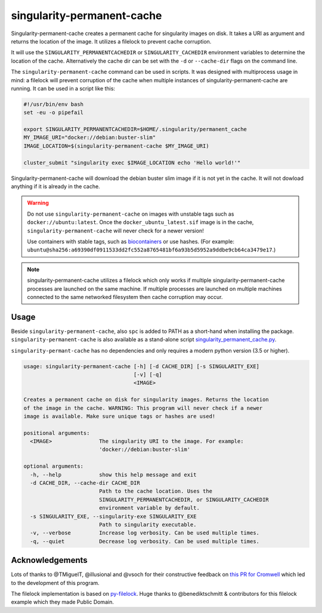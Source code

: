 singularity-permanent-cache
===========================

Singularity-permanent-cache creates a permanent cache for singularity images on
disk. It takes a URI as argument and returns the location of the image. It
utilizes a filelock to prevent cache corruption.

It will use the
``SINGULARITY_PERMANENTCACHEDIR`` or ``SINGULARITY_CACHEDIR`` environment
variables to determine the location of the cache. Alternatively the cache dir
can be set with the ``-d`` or ``--cache-dir`` flags on the command line.

The ``singularity-permanent-cache`` command can be used in scripts. It was
designed with multiprocess usage in mind: a filelock will prevent corruption
of the cache when multiple instances of singularity-permanent-cache are
running. It can be used in a script like this:

.. code-block:: bash

    #!/usr/bin/env bash
    set -eu -o pipefail

    export SINGULARITY_PERMANENTCACHEDIR=$HOME/.singularity/permanent_cache
    MY_IMAGE_URI="docker://debian:buster-slim"
    IMAGE_LOCATION=$(singularity-permanent-cache $MY_IMAGE_URI)

    cluster_submit "singularity exec $IMAGE_LOCATION echo 'Hello world!'"

Singularity-permanent-cache will download the debian buster slim image
if it is not yet in the cache. It will not dowload anything if it is already
in the cache.

.. warning::

    Do not use ``singularity-permanent-cache`` on images with unstable tags
    such as ``docker://ubuntu:latest``. Once the ``docker_ubuntu_latest.sif``
    image is in the cache, ``singularity-permanent-cache`` will never check
    for a newer version!

    Use containers with stable tags, such as `biocontainers
    <https://biocontainers.pro>`_ or use hashes. (For example:
    ``ubuntu@sha256:a69390df0911533dd2fc552a8765481bf6a93b5d5952a9ddbe9cb64ca3479e17``.)

.. note::

    singularity-permanent-cache utilizes a filelock which only works if
    multiple singularity-permanent-cache processes are launched on the same
    machine. If multiple processes are launched on multiple machines connected
    to the same networked filesystem then cache corruption may occur.

Usage
----------------
Beside ``singularity-permanent-cache``, also ``spc`` is added to PATH as a
short-hand when installing the package. ``singularity-permanent-cache`` is
also available as a stand-alone script `singularity_permanent_cache.py
<https://github.com/biowdl/singularity-permanent-cache/blob/develop/src/singularity_permanent_cache/singularity_permanent_cache.py>`_.

``singularity-permant-cache`` has no dependencies and only requires a modern
python version (3.5 or higher).

.. code-block::

    usage: singularity-permanent-cache [-h] [-d CACHE_DIR] [-s SINGULARITY_EXE]
                                       [-v] [-q]
                                       <IMAGE>

    Creates a permanent cache on disk for singularity images. Returns the location
    of the image in the cache. WARNING: This program will never check if a newer
    image is available. Make sure unique tags or hashes are used!

    positional arguments:
      <IMAGE>               The singularity URI to the image. For example:
                            'docker://debian:buster-slim'

    optional arguments:
      -h, --help            show this help message and exit
      -d CACHE_DIR, --cache-dir CACHE_DIR
                            Path to the cache location. Uses the
                            SINGULARITY_PERMANENTCACHEDIR, or SINGULARITY_CACHEDIR
                            environment variable by default.
      -s SINGULARITY_EXE, --singularity-exe SINGULARITY_EXE
                            Path to singularity executable.
      -v, --verbose         Increase log verbosity. Can be used multiple times.
      -q, --quiet           Decrease log verbosity. Can be used multiple times.


Acknowledgements
----------------
Lots of thanks to @TMiguelT, @illusional and @vsoch for their constructive
feedback on `this PR for Cromwell
<https://github.com/broadinstitute/cromwell/pull/5515>`_ which led to the
development of this program.

The filelock implementation is based on `py-filelock
<https://github.com/benediktschmitt/py-filelock>`_.
Huge thanks to @benediktschmitt & contributors for this filelock example
which they made Public Domain.
